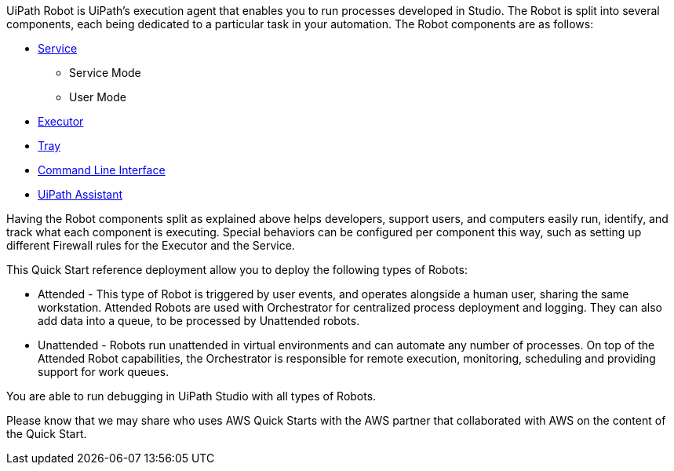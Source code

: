 // Replace the content in <>
// Briefly describe the software. Use consistent and clear branding. 
// Include the benefits of using the software on AWS, and provide details on usage scenarios.

UiPath Robot is UiPath’s execution agent that enables you to run processes developed in Studio.
The Robot is split into several components, each being dedicated to a particular task in your automation. The Robot components are as follows:

*	https://docs.uipath.com/robot/docs/robot-service[Service]
**	Service Mode
**	User Mode
*	https://docs.uipath.com/robot/docs/robot-executor[Executor]
*	https://docs.uipath.com/robot/docs/robot-agent[Tray]
*	https://docs.uipath.com/robot/docs/robot-command-line-interface[Command Line Interface]
*	https://docs.uipath.com/robot/docs/uipath-assistant[UiPath Assistant]

Having the Robot components split as explained above helps developers, support users, and computers easily run, identify, and track what each component is executing. Special behaviors can be configured per component this way, such as setting up different Firewall rules for the Executor and the Service.

This Quick Start reference deployment allow you to deploy the following types of Robots:

*	Attended - This type of Robot is triggered by user events, and operates alongside a human user, sharing the same workstation. Attended Robots are used with Orchestrator for centralized process deployment and logging. They can also add data into a queue, to be processed by Unattended robots.
*	Unattended - Robots run unattended in virtual environments and can automate any number of processes. On top of the Attended Robot capabilities, the Orchestrator is responsible for remote execution, monitoring, scheduling and providing support for work queues.

You are able to run debugging in UiPath Studio with all types of Robots.

Please know that we may share who uses AWS Quick Starts with the AWS partner that collaborated with AWS on the content of the Quick Start.

